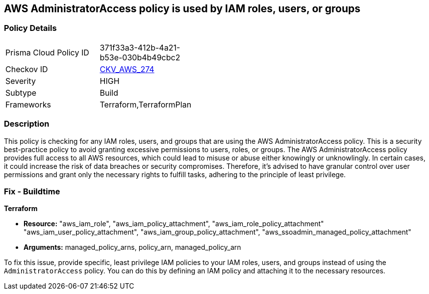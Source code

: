 
== AWS AdministratorAccess policy is used by IAM roles, users, or groups

=== Policy Details

[width=45%]
[cols="1,1"]
|===
|Prisma Cloud Policy ID
| 371f33a3-412b-4a21-b53e-030b4b49cbc2

|Checkov ID
| https://github.com/bridgecrewio/checkov/blob/main/checkov/terraform/checks/resource/aws/IAMManagedAdminPolicy.py[CKV_AWS_274]

|Severity
|HIGH

|Subtype
|Build

|Frameworks
|Terraform,TerraformPlan

|===

=== Description

This policy is checking for any IAM roles, users, and groups that are using the AWS AdministratorAccess policy. This is a security best-practice policy to avoid granting excessive permissions to users, roles, or groups. The AWS AdministratorAccess policy provides full access to all AWS resources, which could lead to misuse or abuse either knowingly or unknowlingly. In certain cases, it could increase the risk of data breaches or security compromises. Therefore, it's advised to have granular control over user permissions and grant only the necessary rights to fulfill tasks, adhering to the principle of least privilege.

=== Fix - Buildtime

*Terraform*

* *Resource:* "aws_iam_role", "aws_iam_policy_attachment", "aws_iam_role_policy_attachment" "aws_iam_user_policy_attachment", "aws_iam_group_policy_attachment", "aws_ssoadmin_managed_policy_attachment"
* *Arguments:* managed_policy_arns, policy_arn, managed_policy_arn

To fix this issue, provide specific, least privilege IAM policies to your IAM roles, users, and groups instead of using the `AdministratorAccess` policy. You can do this by defining an IAM policy and attaching it to the necessary resources.

